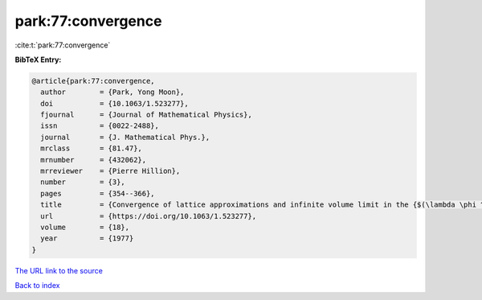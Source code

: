 park:77:convergence
===================

:cite:t:`park:77:convergence`

**BibTeX Entry:**

.. code-block:: bibtex

   @article{park:77:convergence,
     author        = {Park, Yong Moon},
     doi           = {10.1063/1.523277},
     fjournal      = {Journal of Mathematical Physics},
     issn          = {0022-2488},
     journal       = {J. Mathematical Phys.},
     mrclass       = {81.47},
     mrnumber      = {432062},
     mrreviewer    = {Pierre Hillion},
     number        = {3},
     pages         = {354--366},
     title         = {Convergence of lattice approximations and infinite volume limit in the {$(\lambda \phi ^{4}-\sigma \phi ^{2}-\tau \phi )_{3}$} field theory},
     url           = {https://doi.org/10.1063/1.523277},
     volume        = {18},
     year          = {1977}
   }

`The URL link to the source <https://doi.org/10.1063/1.523277>`__


`Back to index <../By-Cite-Keys.html>`__
